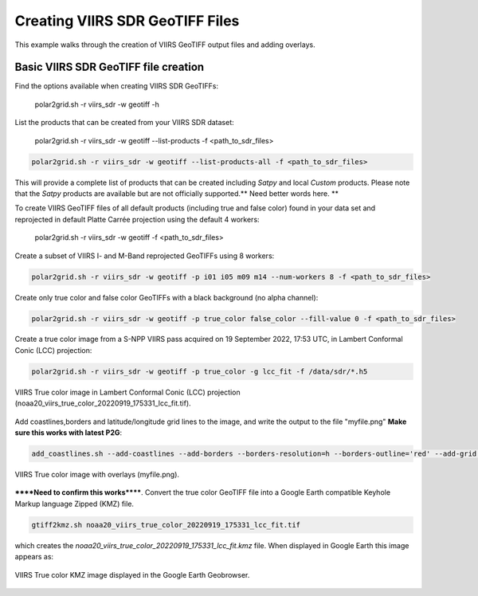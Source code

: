 Creating VIIRS SDR GeoTIFF Files
--------------------------------

This example walks through the creation of VIIRS
GeoTIFF output files and adding overlays.

Basic VIIRS SDR GeoTIFF file creation
*************************************

Find the options available when creating VIIRS SDR GeoTIFFs:

    polar2grid.sh -r viirs_sdr -w geotiff -h

List the products that can be created from your VIIRS SDR dataset:

    polar2grid.sh -r viirs_sdr -w geotiff --list-products -f <path_to_sdr_files>

.. code-block:: bash

    polar2grid.sh -r viirs_sdr -w geotiff --list-products-all -f <path_to_sdr_files>

This will provide a complete list of products that can be created
including `Satpy` and local `Custom` products.  Please note that the
`Satpy` products are available but are not officially supported.**
Need better words here. **

To create VIIRS GeoTIFF files of all default products (including true
and false color) found in your data set
and reprojected in default Platte Carrée projection using the default
4 workers:

    polar2grid.sh -r viirs_sdr -w geotiff -f <path_to_sdr_files>

Create a subset of VIIRS I- and M-Band reprojected GeoTIFFs using 8 workers:

.. code-block:: bash

    polar2grid.sh -r viirs_sdr -w geotiff -p i01 i05 m09 m14 --num-workers 8 -f <path_to_sdr_files>

Create only true color and false color GeoTIFFs with a black background (no alpha channel):

.. code-block:: bash

    polar2grid.sh -r viirs_sdr -w geotiff -p true_color false_color --fill-value 0 -f <path_to_sdr_files>

Create a true color image from a S-NPP VIIRS pass acquired on 19 September 2022, 17:53 UTC,
in Lambert Conformal Conic (LCC) projection:

.. code-block:: bash

    polar2grid.sh -r viirs_sdr -w geotiff -p true_color -g lcc_fit -f /data/sdr/*.h5

.. raw:: latex

    \newpage

.. figure:: ../_static/example_images/noaa20_viirs_true_color_20220919_175331_lcc_fit.jpg
    :width: 80%
    :align: center
    :class: with-border

    VIIRS True color image in Lambert Conformal Conic (LCC) projection (noaa20_viirs_true_color_20220919_175331_lcc_fit.tif).

.. raw:: latex

    \newpage

Add coastlines,borders and latitude/longitude grid lines to the image, and write the output to the file "myfile.png" **Make sure this works with latest P2G**:

.. code-block:: bash

    add_coastlines.sh --add-coastlines --add-borders --borders-resolution=h --borders-outline='red' --add-grid  noaa20_viirs_true_color_20220919_175331_lcc_fit.tif -o myfile.png

.. figure:: ../_static/example_images/noaa20_viirs_true_color_20220919_175331_lcc_fit_overlay.png
    :width: 80%
    :align: center

    VIIRS True color image with overlays (myfile.png).

******Need to confirm this works******. Convert the true color GeoTIFF file into a Google Earth compatible
Keyhole Markup language Zipped (KMZ) file.

.. code-block:: bash

   gtiff2kmz.sh noaa20_viirs_true_color_20220919_175331_lcc_fit.tif

which creates the `noaa20_viirs_true_color_20220919_175331_lcc_fit.kmz`
file. When displayed in Google Earth this image appears as:

.. raw:: latex

    \newpage

.. figure:: ../_static/example_images/noaa20_viirs_true_color_20220919_175331_lcc_fit_in_google_earth.jpg
    :width: 100%
    :align: center

    VIIRS True color KMZ image displayed in the Google Earth Geobrowser.

.. raw:: latex

    \newpage
